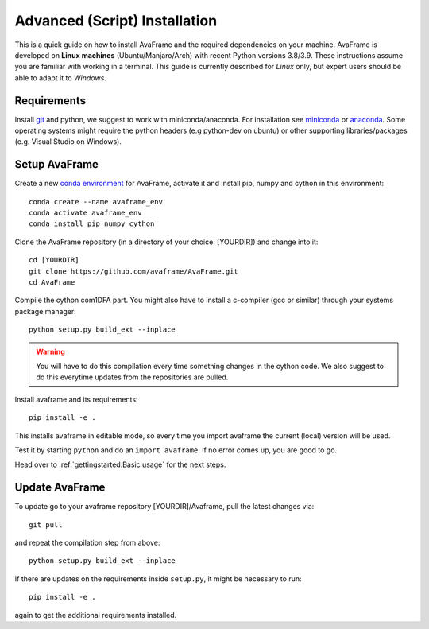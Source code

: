 Advanced (Script) Installation 
------------------------------

This is a quick guide on how to install AvaFrame
and the required dependencies on your machine. AvaFrame is developed on **Linux
machines** (Ubuntu/Manjaro/Arch) with recent Python versions 3.8/3.9.
These instructions assume you are familiar with working in a terminal. This
guide is currently described for *Linux* only, but expert users should be able
to adapt it to *Windows*.

Requirements
^^^^^^^^^^^^

Install `git <https://github.com/git-guides/install-git>`_ and python, we
suggest to work with miniconda/anaconda. For installation see `miniconda
<https://docs.conda.io/en/latest/miniconda.html>`_ or
`anaconda <https://docs.anaconda.com/anaconda/install/linux/>`_.
Some operating systems might require the python headers (e.g python-dev on ubuntu) or other supporting
libraries/packages (e.g. Visual Studio on Windows). 


Setup AvaFrame
^^^^^^^^^^^^^^

Create a new `conda environment
<https://conda.io/projects/conda/en/latest/user-guide/concepts/environments.html>`_
for AvaFrame, activate it and install pip, numpy and cython in this environment::

  conda create --name avaframe_env
  conda activate avaframe_env
  conda install pip numpy cython

Clone the AvaFrame repository (in a directory of your choice: [YOURDIR]) and change into it::

  cd [YOURDIR]
  git clone https://github.com/avaframe/AvaFrame.git
  cd AvaFrame

Compile the cython com1DFA part. You might also have to install a c-compiler (gcc or similar) through your systems
package manager::

  python setup.py build_ext --inplace

.. Warning::
   You will have to do this compilation every time something changes in the cython code. We also suggest
   to do this everytime updates from the repositories are pulled.

Install avaframe and its requirements::

  pip install -e .

This installs avaframe in editable mode, so every time you import avaframe the
current (local) version will be used.

Test it by starting ``python`` and do an ``import avaframe``. If no error comes
up, you are good to go.

Head over to :ref:`gettingstarted:Basic usage` for the next steps.

Update AvaFrame
^^^^^^^^^^^^^^^

To update go to your avaframe repository [YOURDIR]/Avaframe,  pull the latest changes via::

  git pull

and repeat the compilation step from above::
  
  python setup.py build_ext --inplace

If there are updates on the requirements inside ``setup.py``, it might be necessary to run::

  pip install -e . 

again to get the additional requirements installed. 
